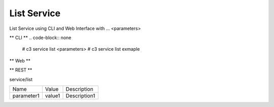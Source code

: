 .. _Scenario-List-Service:

List Service
====================
List Service using CLI and Web Interface with ... <parameters>

.. image:: List-Service.png


** CLI **
.. code-block:: none

  # c3 service list <parameters>
  # c3 service list exmaple


** Web **

.. image:: List-ServiceWeb.png


** REST **

service/list

============  ========  ===================
Name          Value     Description
------------  --------  -------------------
parameter1    value1    Description1
============  ========  ===================

